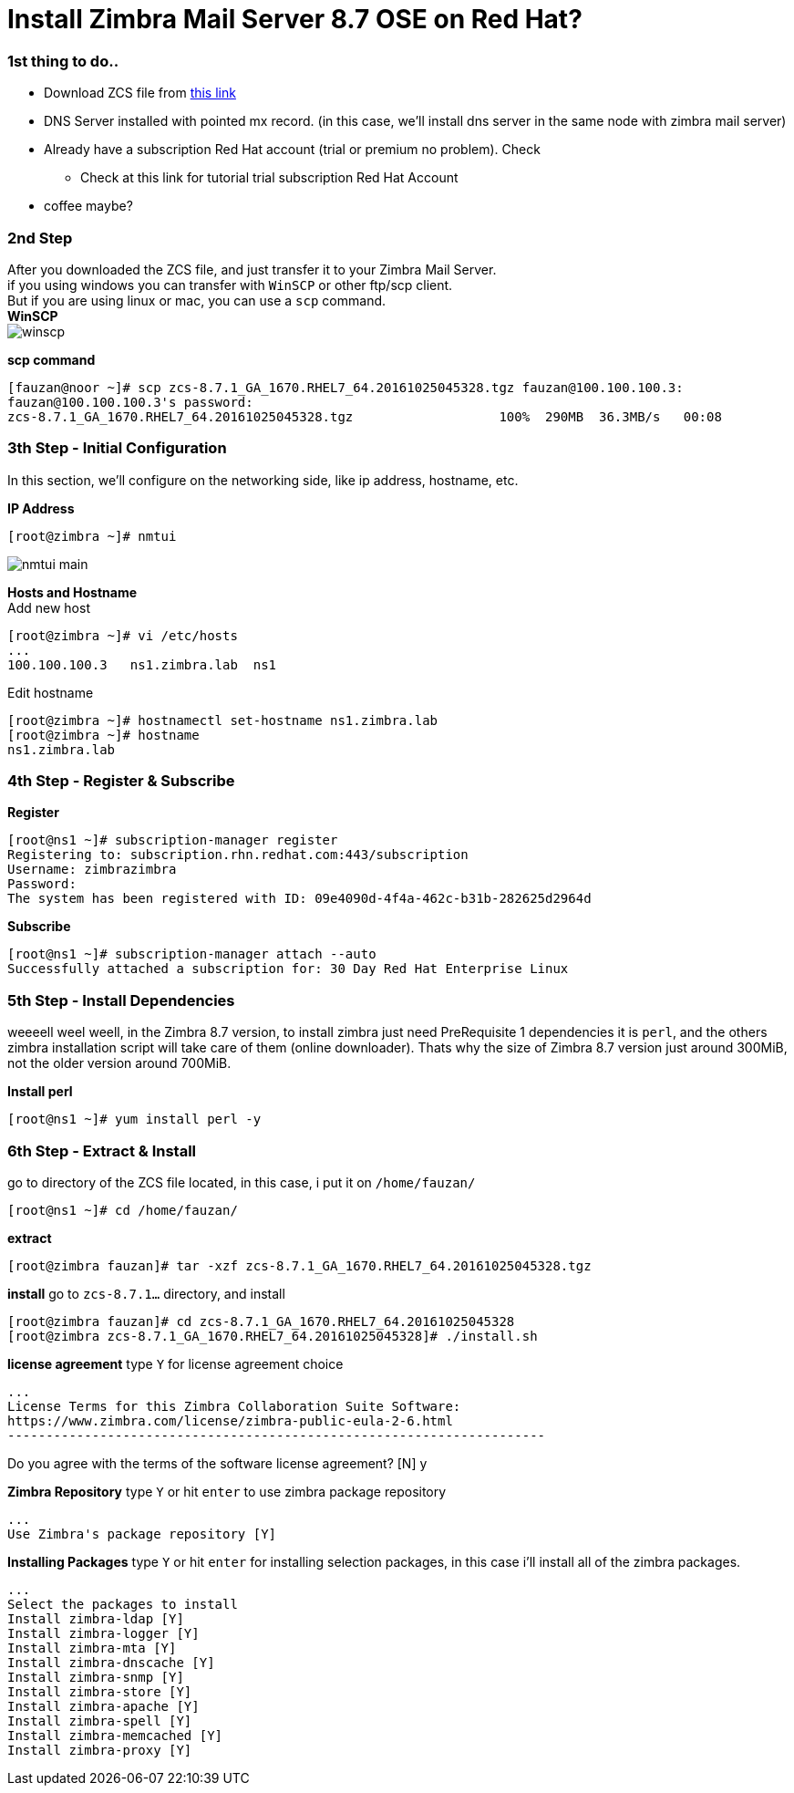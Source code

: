 = Install Zimbra Mail Server 8.7 OSE on Red Hat?
:hp-tags: installation, server
:published_at: 2003-03-03

=== 1st thing to do..

* Download ZCS file from https://www.zimbra.com/downloads/zimbra-collaboration-open-source/[this link]
* DNS Server installed with pointed mx record. (in this case, we'll install dns server in the same node with zimbra mail server)
* Already have a subscription Red Hat account (trial or premium no problem). Check 
** Check at this link for tutorial trial subscription Red Hat Account
* coffee maybe?


=== 2nd Step

After you downloaded the ZCS file, and just transfer it to your Zimbra Mail Server. +
if you using windows you can transfer with `WinSCP` or other ftp/scp client. +
But if you are using linux or mac, you can use a `scp` command. +
*WinSCP* +
image:https://github.com/fauzanooor/fauzanooor.github.io/raw/master/images/winscp.png[align="center"]

*scp command* +
[source]
[fauzan@noor ~]# scp zcs-8.7.1_GA_1670.RHEL7_64.20161025045328.tgz fauzan@100.100.100.3:
fauzan@100.100.100.3's password: 
zcs-8.7.1_GA_1670.RHEL7_64.20161025045328.tgz			100%  290MB  36.3MB/s   00:08

=== 3th Step - Initial Configuration
In this section, we'll configure on the networking side, like ip address, hostname, etc. +

*IP Address*
[source]
[root@zimbra ~]# nmtui

image::https://github.com/fauzanooor/fauzanooor.github.io/raw/master/images/nmtui-main.png[]

*Hosts and Hostname* +
Add new host
[source]
[root@zimbra ~]# vi /etc/hosts
...
100.100.100.3	ns1.zimbra.lab	ns1

Edit hostname
[source]
[root@zimbra ~]# hostnamectl set-hostname ns1.zimbra.lab
[root@zimbra ~]# hostname
ns1.zimbra.lab

=== 4th Step - Register & Subscribe

*Register*
[source]
[root@ns1 ~]# subscription-manager register
Registering to: subscription.rhn.redhat.com:443/subscription
Username: zimbrazimbra
Password: 
The system has been registered with ID: 09e4090d-4f4a-462c-b31b-282625d2964d

*Subscribe* 
[source]
[root@ns1 ~]# subscription-manager attach --auto
Successfully attached a subscription for: 30 Day Red Hat Enterprise Linux

=== 5th Step - Install Dependencies
weeeell weel weell, in the Zimbra 8.7 version, to install zimbra just need PreRequisite 1 dependencies it is `perl`, and the others zimbra installation script will take care of them (online downloader). Thats why the size of Zimbra 8.7 version just around 300MiB, not the older version around 700MiB. +

*Install perl*
[source]
[root@ns1 ~]# yum install perl -y

=== 6th Step - Extract & Install
go to directory of the ZCS file located, in this case, i put it on `/home/fauzan/`

[source]
[root@ns1 ~]# cd /home/fauzan/

*extract*
[source]
[root@zimbra fauzan]# tar -xzf zcs-8.7.1_GA_1670.RHEL7_64.20161025045328.tgz

*install*
go to `zcs-8.7.1...` directory, and install
[source]
[root@zimbra fauzan]# cd zcs-8.7.1_GA_1670.RHEL7_64.20161025045328
[root@zimbra zcs-8.7.1_GA_1670.RHEL7_64.20161025045328]# ./install.sh 

*license agreement*
type `Y` for license agreement choice
[source]
...
License Terms for this Zimbra Collaboration Suite Software:
https://www.zimbra.com/license/zimbra-public-eula-2-6.html
----------------------------------------------------------------------

Do you agree with the terms of the software license agreement? [N] y

*Zimbra Repository*
type `Y` or hit `enter` to use zimbra package repository
[source]
...
Use Zimbra's package repository [Y] 

*Installing Packages*
type `Y` or hit `enter` for installing selection packages, in this case i'll install all of the zimbra packages.
[source]
...
Select the packages to install
Install zimbra-ldap [Y]
Install zimbra-logger [Y] 
Install zimbra-mta [Y] 
Install zimbra-dnscache [Y] 
Install zimbra-snmp [Y] 
Install zimbra-store [Y] 
Install zimbra-apache [Y] 
Install zimbra-spell [Y] 
Install zimbra-memcached [Y] 
Install zimbra-proxy [Y]

